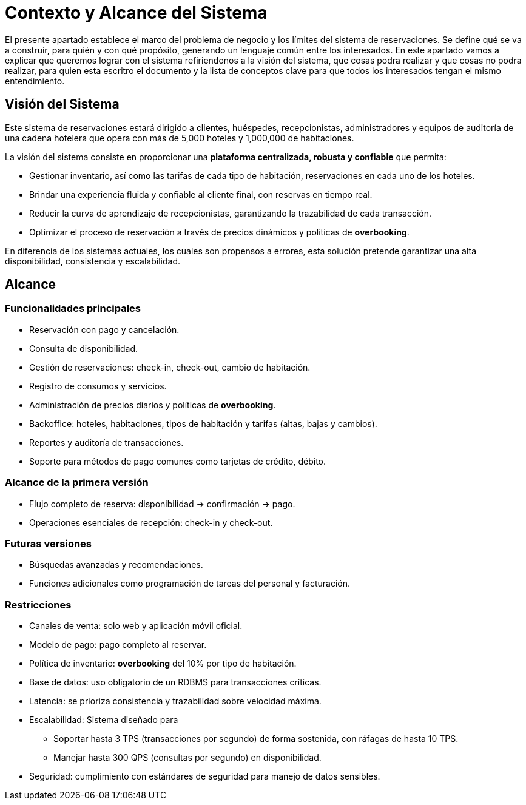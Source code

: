 = Contexto y Alcance del Sistema

El presente apartado establece el marco del problema de negocio y los límites del sistema de reservaciones.
Se define qué se va a construir, para quién y con qué propósito, generando un lenguaje común entre los interesados.
En este apartado vamos a explicar que queremos lograr con el sistema refiriendonos a la visión del sistema, que cosas podra realizar y que cosas no podra realizar, para quien esta escritro el documento y la lista de conceptos clave para que todos los interesados tengan el mismo entendimiento.

== Visión del Sistema

Este sistema de reservaciones estará dirigido a clientes, huéspedes, recepcionistas, administradores
y equipos de auditoría de una cadena hotelera que opera con más de 5,000 hoteles y 1,000,000 de habitaciones.

La visión del sistema consiste en proporcionar una **plataforma centralizada, robusta y confiable** que permita:

* Gestionar inventario, así como las tarifas de cada tipo de habitación, reservaciones en cada uno de los hoteles.
* Brindar una experiencia fluida y confiable al cliente final, con reservas en tiempo real.
* Reducir la curva de aprendizaje de recepcionistas, garantizando la trazabilidad de cada transacción.
* Optimizar el proceso de reservación a través de precios dinámicos y políticas de *overbooking*.

En diferencia de los sistemas actuales, los cuales son propensos a errores, esta solución
pretende garantizar una alta disponibilidad, consistencia y escalabilidad.

== Alcance

=== Funcionalidades principales
* Reservación con pago y cancelación.
* Consulta de disponibilidad.
* Gestión de reservaciones: check-in, check-out, cambio de habitación.
* Registro de consumos y servicios.
* Administración de precios diarios y políticas de *overbooking*.
* Backoffice: hoteles, habitaciones, tipos de habitación y tarifas (altas, bajas y cambios).
* Reportes y auditoría de transacciones.
* Soporte para métodos de pago comunes como tarjetas de crédito, débito.

=== Alcance de la primera versión
* Flujo completo de reserva: disponibilidad → confirmación → pago.
* Operaciones esenciales de recepción: check-in y check-out.

=== Futuras versiones
* Búsquedas avanzadas y recomendaciones.
* Funciones adicionales como programación de tareas del personal y facturación.

=== Restricciones
* Canales de venta: solo web y aplicación móvil oficial.
* Modelo de pago: pago completo al reservar.
* Política de inventario: *overbooking* del 10% por tipo de habitación.
* Base de datos: uso obligatorio de un RDBMS para transacciones críticas.
* Latencia: se prioriza consistencia y trazabilidad sobre velocidad máxima.
* Escalabilidad: Sistema diseñado para
  - Soportar hasta 3 TPS (transacciones por segundo) de forma sostenida, con ráfagas de hasta 10 TPS.
  - Manejar hasta 300 QPS (consultas por segundo) en disponibilidad.
* Seguridad: cumplimiento con estándares de seguridad para manejo de datos sensibles.




